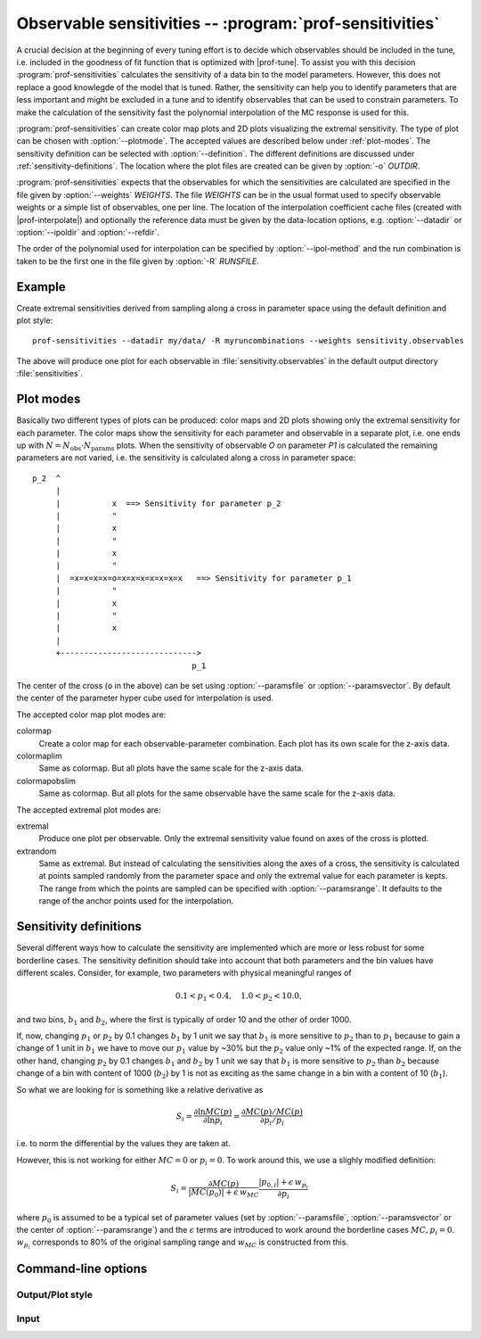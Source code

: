 Observable sensitivities -- :program:`prof-sensitivities`
---------------------------------------------------------

.. create some short-cuts to link to other documents
.. |prof-tune| replace:: :doc:`prof-tune <prof-tune>`
.. |prof-interpolate| replace:: :doc:`prof-interpolate <prof-interpolate>`
.. |prof-I| replace:: :doc:`prof-I <prof-I>`

.. program:: prof-sensitivities

A crucial decision at the beginning of every tuning effort is to decide
which observables should be included in the tune, i.e. included in the
goodness of fit function that is optimized with |prof-tune|. To assist
you with this decision :program:`prof-sensitivities` calculates the
sensitivity of a data bin to the model parameters. However, this does
not replace a good knowlegde of the model that is tuned. Rather, the
sensitivity can help you to identify parameters that are less important
and might be excluded in a tune and to identify observables that can be
used to constrain parameters. To make the calculation of the sensitivity
fast the polynomial interpolation of the MC response is used for this.

:program:`prof-sensitivities` can create color map plots and 2D plots
visualizing the extremal sensitivity. The type of plot can be chosen
with :option:`--plotmode`. The accepted values are described below under
:ref:`plot-modes`. The sensitivity definition can be selected with
:option:`--definition`. The different definitions are discussed under
:ref:`sensitivity-definitions`. The location where the plot files are
created can be given by :option:`-o` `OUTDIR`.

:program:`prof-sensitivities` expects that the observables for which the
sensitivities are calculated are specified in the file given by
:option:`--weights` `WEIGHTS`. The file `WEIGHTS` can be in the usual
format used to specify observable weights or a simple list of
observables, one per line. The location of the interpolation coefficient
cache files (created with |prof-interpolate|) and optionally the
reference data must be given by the data-location options, e.g.
:option:`--datadir` or :option:`--ipoldir` and :option:`--refdir`.

The order of the polynomial used for interpolation can be specified by
:option:`--ipol-method` and the run combination is taken to be the first
one in the file given by :option:`-R` `RUNSFILE`.


Example
^^^^^^^

Create extremal sensitivities derived from sampling along a cross in
parameter space using the default definition and plot style::

    prof-sensitivities --datadir my/data/ -R myruncombinations --weights sensitivity.observables

The above will produce one plot for each observable in
:file:`sensitivity.observables` in the default output directory
:file:`sensitivities`.


.. _plot-modes:

Plot modes
^^^^^^^^^^

Basically two different types of plots can be produced: color maps and
2D plots showing only the extremal sensitivity for each parameter. The
color maps show the sensitivity for each parameter and observable in a
separate plot, i.e. one ends up with
:math:`N = N_\mathrm{obs} \cdot N_\mathrm{params}`
plots. When the sensitivity of observable `O` on parameter `P1` is
calculated the remaining parameters are not varied, i.e. the sensitivity
is calculated along a cross in parameter space::

    p_2  ^
         |
         |           x  ==> Sensitivity for parameter p_2
         |           "
         |           x
         |           "
         |           x
         |           "
         |  =x=x=x=x=o=x=x=x=x=x=x=x   ==> Sensitivity for parameter p_1
         |           "
         |           x
         |           "
         |           x
         |
         +----------------------------->
                                      p_1

The center of the cross (``o`` in the above) can be set using
:option:`--paramsfile` or :option:`--paramsvector`. By default the
center of the parameter hyper cube used for interpolation is used.

The accepted color map plot modes are:

colormap
    Create a color map for each observable-parameter combination. Each
    plot has its own scale for the z-axis data.

colormaplim
    Same as colormap. But all plots have the same scale for the z-axis
    data.

colormapobslim
    Same as colormap. But all plots for the same observable have the same
    scale for the z-axis data.

The accepted extremal plot modes are:

extremal
    Produce one plot per observable. Only the extremal sensitivity value
    found on axes of the cross is plotted.

extrandom
    Same as extremal. But instead of calculating the sensitivities along
    the axes of a cross, the sensitivity is calculated at points sampled
    randomly from the parameter space and only the extremal value for
    each parameter is kepts. The range from which the points are sampled
    can be specified with :option:`--paramsrange`. It defaults to the
    range of the anchor points used for the interpolation. 


.. _sensitivity-definitions:

Sensitivity definitions
^^^^^^^^^^^^^^^^^^^^^^^

Several different ways how to calculate the sensitivity are implemented
which are more or less robust for some borderline cases. The sensitivity
definition should take into account that both parameters and the bin
values have different scales. Consider, for example, two parameters with
physical meaningful ranges of

.. |p1| replace:: :math:`p_1`
.. |p2| replace:: :math:`p_2`
.. |b1| replace:: :math:`b_1`
.. |b2| replace:: :math:`b_2`

.. math::

    0.1 < p_1 < 0.4 , \quad 1.0 < p_2 < 10.0 ,

and two bins, |b1| and |b2|, where the first is typically of order 10
and the other of order 1000.

If, now, changing |p1| or |p2| by 0.1 changes |b1| by 1 unit we say that
|b1| is more sensitive to |p2| than to |p1| because to gain a change of
1 unit in |b1| we have to move our |p1| value by ~30% but the |p2| value
only ~1% of the expected range. If, on the other hand, changing |p2| by
0.1 changes |b1| and |b2| by 1 unit we say that |b1| is more sensitive
to |p2| than |b2| because change of a bin with content of 1000 (|b2|) by
1 is not as exciting as the same change in a bin with a content of 10
(|b1|).

So what we are looking for is something like a relative derivative as

.. math::

    S_i = \frac{\partial \ln MC(p)}{\partial \ln p_i} 
    = \frac{\partial MC(p)/MC(p)}{\partial p_i/p_i}

i.e. to norm the differential by the values they are taken at.

However, this is not working for either :math:`MC = 0` or
:math:`p_i = 0`. To work around this, we use a slighly modified
definition:

.. math::

    S_i = \frac{\partial MC(p)}{|MC(p_0)| + \epsilon \, w_{MC}}
          \frac{|p_{0,i}| + \epsilon \, w_{p_i}}{\partial p_i}

where :math:`p_0` is assumed to be a typical set of parameter values
(set by :option:`--paramsfile`, :option:`--paramsvector` or the center
of :option:`--paramsrange`) and the :math:`\epsilon` terms are
introduced to work around the borderline cases :math:`MC, p_i = 0`.
:math:`w_{p_i}` corresponds to 80% of the original sampling range and
:math:`w_{MC}` is constructed from this.

.. todo::

    List the available sensitivity definition.


Command-line options
^^^^^^^^^^^^^^^^^^^^

Output/Plot style
"""""""""""""""""

.. cmdoption:: -o OUTDIR, --outdir OUTDIR

    Output directory where the plot files are created.
    [default: ./sensitivities/]

.. cmdoption:: --plotmode PLOTMODE

    The type of plots to produce, see :ref:`plot-modes`.
    [default: extremal]

.. cmdoption:: --definition DEFINITION

    The sensitivity definition to use, see
    :ref:`sensitivity-definitions`.

.. cmdoption:: --table TABLEFILE

    Create a LaTeX table stub in `TABLEFILE` for all one-bin observables
    in extremal plot modes. By default no such file is created.

.. cmdoption:: --splines, --no-splines 

    Do/do not connect data points with splines in the extremal plot
    modes. Default is to draw the splines.

.. cmdoption:: --legend, --no-legend 

    Put/don't put a legend on every plot in extremal plot modes. Default
    is to draw a legend.

.. cmdoption:: --logy

    Use a logarithmic scale for the sensitivity axis in extremal plot
    modes. Default is to use a linear scale.

.. cmdoption:: --make-plots 

    Create output files suitable for :program:`make-plots` when
    producing color map plots. Default is to use matplotlib for
    plotting.

Input
"""""

.. cmdoption:: --paramsfile PARAMETERFILE,  --pf PARAMETERFILE

    File with parameter values used as center of the parameter cross.

.. cmdoption:: --paramsvector PARAMETERSTRING, --pv PARAMETERSTRING

    String specifying the parameter values used as center of the
    parameter cross. E.g. `PAR1=42.0,PAR2=0.23`.

.. cmdoption::  --paramsrange RANGEFILE, --pr RANGEFILE

    File with parameter sampling range for `extrandom` plot method.

.. cmdoption:: -R RUNSFILE, --runsfile RUNSFILE, --runcombs RUNSFILE

    A file with the run combination that is used for the interpolation.
    Only the first run combination in this file is used.
    [default: :file:`runcombs.dat`]

.. cmdoption:: --ipol-method IPOLMETHOD

    The interpolation method. At the moment the order of the polynomial:
    ``quadratic`` or ``cubic``. [default: ``quadratic``]

.. cmdoption:: --datadir DATADIR

    The directory containing the :file:`ref/` and :file:`ipol/`
    directories.

.. cmdoption:: --refdir REFDIR

    The directory containing the reference data.
    [default: :file:`{DATADIR}/ref/`]
    

.. cmdoption:: --ipoldir IPOLDIR

    The directory containing the parameterization data.
    [default: :file:`{DATADIR}/ipol/`]

.. cmdoption:: --weights WEIGHTS, --obsfile WEIGHTS

    A file listing the observables and their weights which are used in
    the GoF.

